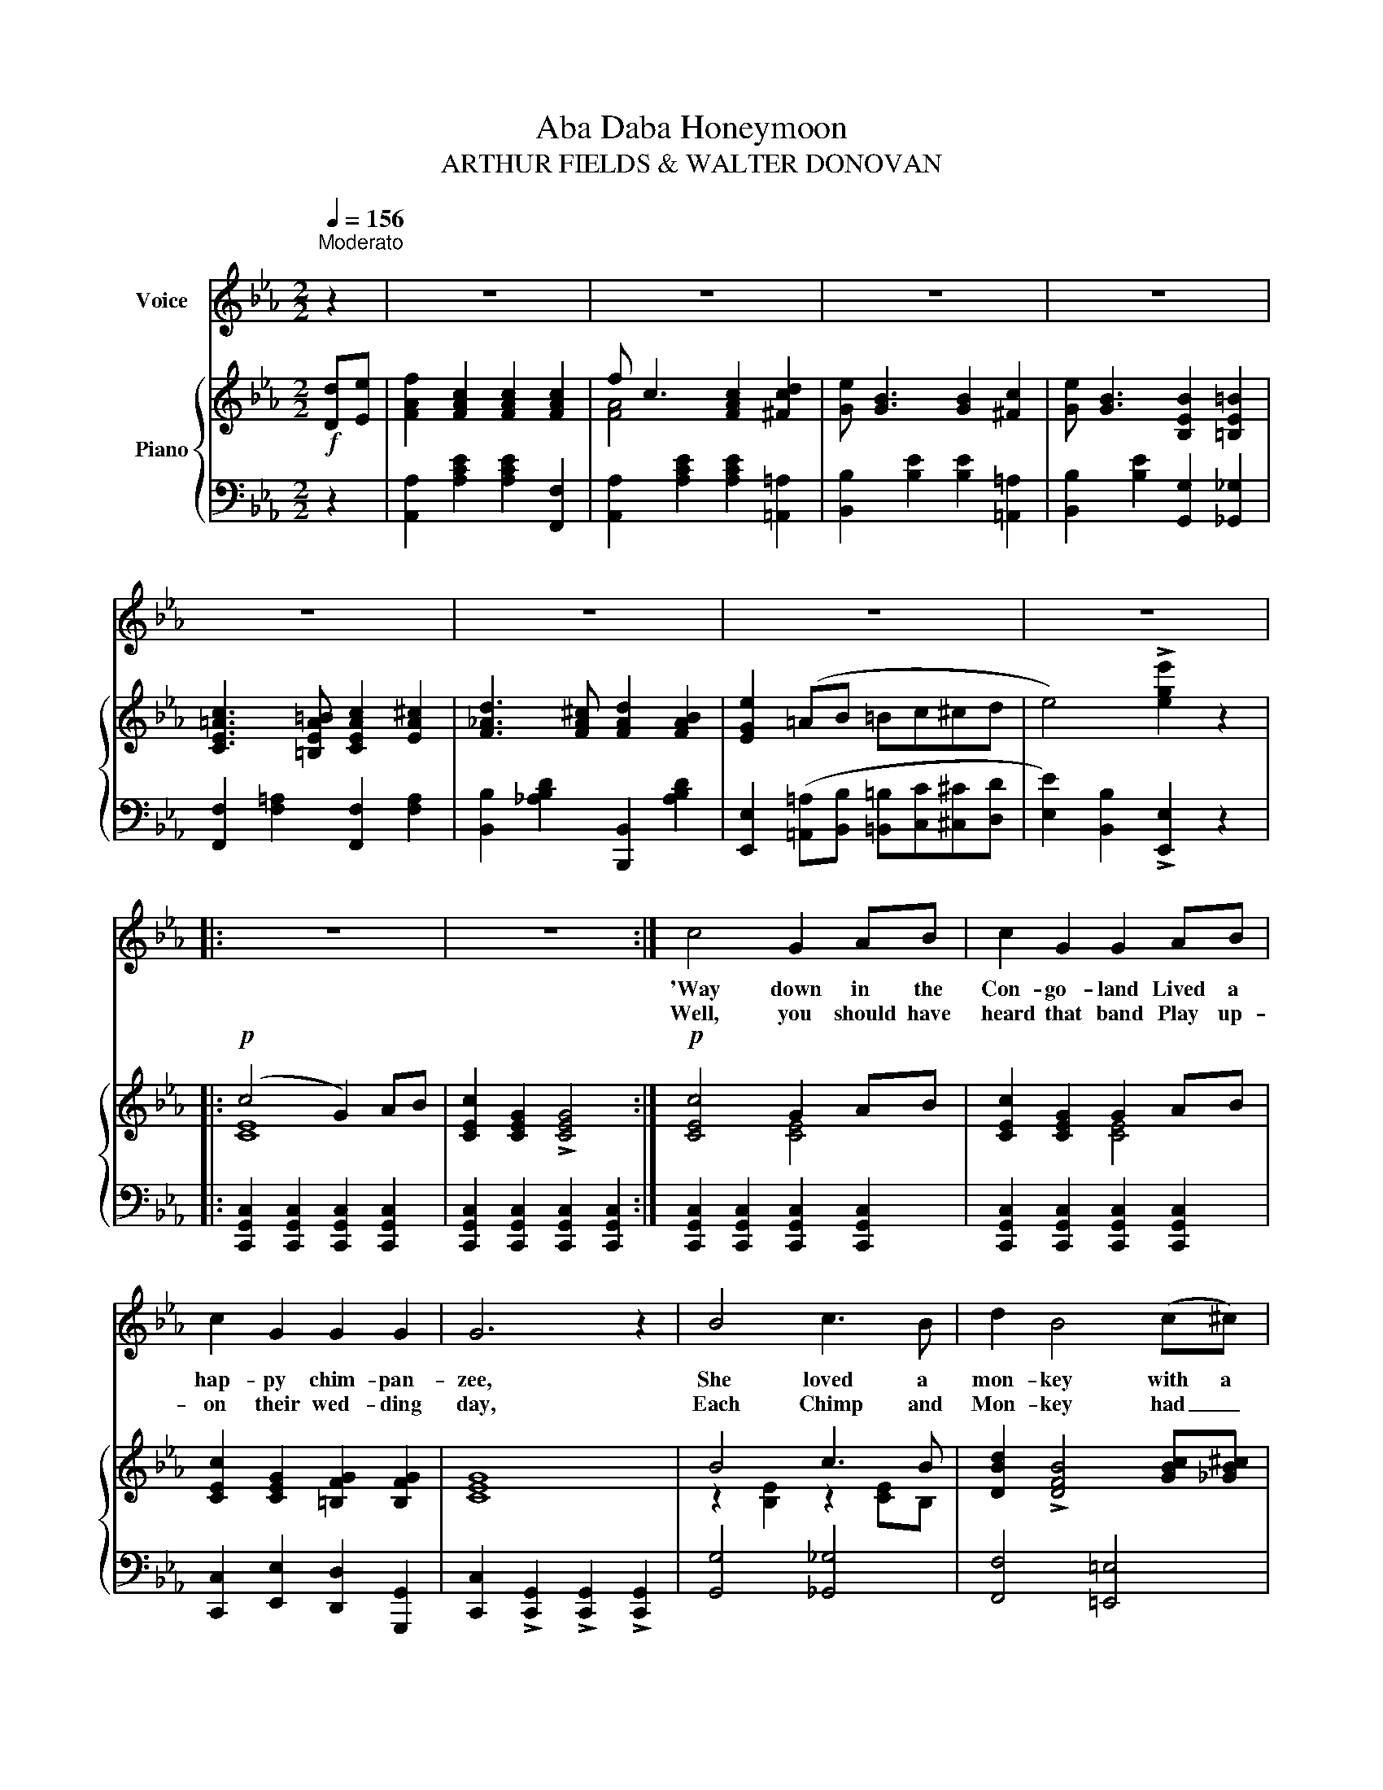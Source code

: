 X:1
T:Aba Daba Honeymoon
T:ARTHUR FIELDS & WALTER DONOVAN 
%%score 1 { ( 2 4 ) | ( 3 5 ) }
L:1/8
Q:1/4=156
M:2/2
K:Eb
V:1 treble nm="Voice"
V:2 treble nm="Piano"
V:4 treble 
V:3 bass 
V:5 bass 
V:1
"^Moderato\n" z2 | z8 | z8 | z8 | z8 | z8 | z8 | z8 | z8 |: z8 | z8 :| c4 G2 AB | c2 G2 G2 AB | %13
w: |||||||||||'Way down in the|Con- go- land Lived a|
w: |||||||||||Well, you should have|heard that band Play up-|
 c2 G2 G2 G2 | G6 z2 | B4 c3 B | d2 B4 (c^c) | d4 =c4 | BcdB c2 B2 | c4 G2 AB | c2 G2 G2 AB | %21
w: hap- py chim- pan-|zee,|She loved a|mon- key with a|long tail,|(Lord- y, how she loved him!)|Each night he would|find her there, Swing- ing|
w: on their wed- ding|day,|Each Chimp and|Mon- key had _|nut- shells,|Lord- y, how they played them;|And now it is|ev- 'ry night, High up|
 c2 G2 GG G2 | G6 Bc | d2 d2 c2 Bc | d2 d2 c2 Bc | d2 B2 G2 F2 | B6 z2 |: %27
w: in the co- coa- nut|tree, And the|mon- key gay, at the|break of day, Loved to|hear his Chim- pie|say:|
w: in the co- coa- nut|tree, It's the|same old thing, with the|same old swing, When the|Monk and Chim- pie|sing:|
[M:2/2]"^CHORUS" BB=BB cc_cc | _BB=BB c2 _B=B | c2 G2 G2 G2 | G6 z2 | BB=BB cc_cc | %32
w: "Ab- a, dab- a, dab- a, dab- a,|dab- a, dab- a, dab," Said the|Chim- pie to the|Monk,|"Bab- a, dab- a, dab- a, dab- a,|
w: |||||
 _BB=BB c2 _B=B | c2 A2 A2 A2 | A6 z2 | A2 A2 A2 A2 | ABcd- d4 | G2 c2 G2 cc | GABc- c4 | %39
w: dab- a, dab- a, dab," Said the|Mon- key to the|Chimp.|All night long they'd|chat- ter a- way, _|All day long they were|hap- py and gay, _|
w: |||||||
 F2 G4 =A2 | c2 d4 c^c | d2 B2 B2 B2 | B6 z2 | BB=BB cc_cc | _BB=BB c2 (_B=B) | c2 G2 G2 G2 | %46
w: Swing- ing and|sing- ing in their|hun- ky, ton- key|way.|"Ab- a, dab- a, dab- a, dab- a,|dab- a, dab- a, dab," means _|"Monk, I love but|
w: |||||||
 G6 z2 | GG^FF G2 =A2 | =B2 G2 =A2 B2 | c2 =B2 c2 d2 | e6 (de) | f2 c2 c2 c2 | f c3 c2 d2 | %53
w: you,"|"Bab- a, dab- a, dab," in|mon- key- talk, means|"Chimp, I love you|too," Then the|big ba- boon, one|night in June, He|
w: ||||* One _|night they were made|man and wife, And|
 e B3 B2 c2 | e B3 B2 =B2 | c2 =Bc- c2 ^c2 | ddd^c d2 B2 |1 e8- | e2 z2 z4 :|2 e8- | e6 |] %61
w: mar- ried them, and|ver- y soon They|went up- on _ their|ab- a, dab- a hon- ey-|moon.|_|moon.|_|
w: now they cry, "This|is the life," Since|they came from _ their|ab- a, dab- a hon- ey-|moon.|_|moon.|_|
V:2
!f! [Dd][Ee] | [FAf]2 [FAc]2 [FAc]2 [FAc]2 | f c3 [FAc]2 [^Fcd]2 | [Ge] [GB]3 [GB]2 [^Fc]2 | %4
 [Ge] [GB]3 [B,EB]2 [=B,E=B]2 | [CE=Ac]3 [=B,EA=B] [CEAc]2 [EA^c]2 | [F_Ad]3 [FA^c] [FAd]2 [FAB]2 | %7
 [EGe]2 (=AB =Bc^cd | e4) !>![ege']2 z2 |:!p! (c4 G2) AB | [CEc]2 [CEG]2 !>![CEG]4 :| %11
!p! [CEc]4 G2 AB | [CEc]2 [CEG]2 G2 AB | [CEc]2 [CEG]2 [=B,FG]2 [B,FG]2 | [CEG]8 | B4 c3 B | %16
 [DBd]2 !>![DFB]4 [GBc][_GB^c] | d4 =c4 | BcdB [Ec]2 [DB]2 | [CEc]4 G2 AB | [CEc]2 [CEG]2 G2 AB | %21
 [CEc]2 [CEG]2 [=B,FG]2 [B,FG]2 | G6 [_B,E_B][CEc] | %23
!<(! [DBd]2 [DBd]2!<)! !>![CE=Ac]2!>(! ([B,EB][CEc])!>)! | %24
!<(! [DBd]2 [DBd]2!<)! !>![CE=Ac]2!>(! [B,EB][CEc]!>)! | [DFBd]2 [DFB]2 [=A,EG]2 [A,EF]2 | %26
 ((([B,DB]4 !>![Bdfb]2))) z2 |:[M:2/2] !>![B,EGB]2 !>![=B,EG=B]2 !>![CEGc]2 !>![_CEG_c]2 | %28
 !>![_B,EG_B]2 !>![=B,EG=B]2 !>![CEGc]2 [_B,EG_B][=B,=B] | [CEGc]2 [EG]2 [DG]2 [CG]2 | %30
 z2{/=a} .[Bb]2{/a} .[Bb]2{/a} .[Bb]2 | !>![B,EGB]2 !>![=B,EG=B]2 !>![CEGc]2 !>![_CEG_c]2 | %32
 !>![_B,EG_B]2 !>![=B,EG=B]2 !>![CEGc]2 [_B,E_B][=B,E=B] | [CDAc]2 [FA]2 [DA]2 [CA]2 | %34
 z2{/=a} .[Bb]2{/a} .[Bb]2{/a} .[Bb]2 | [FA]2 [FA]2 [FA]2 [FA]2 | [FA][GB][Ac][Bd]- [Bd]4 | %37
 [EG]2 [Ec]2 [EG]2 [Ec]2 | [EG][FA][GB][EGc]- [EGc]4 | [CEF]2 !>![CEG]4 [CE=A]2 | %40
 [Ec]2 !>![Fd]4 [=Ec][E^c] | [DBd]2 [B,DB]2 [CEB]2 [^C=EB]2 | ((([DFB]4 !>![Bdb]2))) z2 | %43
 !>![B,EGB]2 !>![=B,EG=B]2 !>![CEGc]2 !>![_CEG_c]2 | %44
 !>![_B,EG_B]2 !>![=B,EG=B]2 !>![CEGc]2 [_B,EG_B][=B,=B] | [CEGc]2 [EG]2 [DG]2 [CG]2 | %46
 z2{/=a} [Bb]2{/a} [Bb]2{/a} [Bb]2 | [=B,FG]2 [B,^F]2 [B,=FG]2 [B,F=A]2 | %48
 [=B,F=B]2 [B,FG]2 [C_E=A]2 [B,DGB]2 | [CGc]2 [DG=B]2 [CGc]2 [FGBd]2 | [EGce]6 [Dd][Ee] | %51
 [FAf]2 [FAc]2 [FAc]2 [FAc]2 | f c3 [FAc]2 [^Fcd]2 | [Ge] [GB]3 [GB]2 [^Fc]2 | %54
 [Ge] [GB]3 [B,EB]2 [=B,E=B]2 | [CE=Ac]3 [=B,EA=B] [CEAc]2 [EA^c]2 | %56
 [F_Ad]3 [FA^c] [FAd]2 [FAB]2 |1 [EGe]2!<(! (=AB =Bc^cd!<)! | %58
 e2){/=a} !>![Bb]2{/a} !>![Bb]2{/a} !>![Bb]2 :|2 [EGe]2 (=AB =Bc^cd | e4) !>![ege']2 |] %61
V:3
 z2 | [A,,A,]2 [A,CE]2 [A,CE]2 [F,,F,]2 | [A,,A,]2 [A,CE]2 [A,CE]2 [=A,,=A,]2 | %3
 [B,,B,]2 [B,E]2 [B,E]2 [=A,,=A,]2 | [B,,B,]2 [B,E]2 [G,,G,]2 [_G,,_G,]2 | %5
 [F,,F,]2 [F,=A,]2 [F,,F,]2 [F,A,]2 | [B,,B,]2 [_A,B,D]2 [B,,,B,,]2 [A,B,D]2 | %7
 [E,,E,]2 ([=A,,=A,][B,,B,] [=B,,=B,][C,C][^C,^C][D,D] | [E,E]2) [B,,B,]2 !>![E,,E,]2 z2 |: %9
 [C,,G,,C,]2 [C,,G,,C,]2 [C,,G,,C,]2 [C,,G,,C,]2 | %10
 [C,,G,,C,]2 [C,,G,,C,]2 [C,,G,,C,]2 [C,,G,,C,]2 :| %11
 [C,,G,,C,]2 [C,,G,,C,]2 [C,,G,,C,]2 [C,,G,,C,]2 | %12
 [C,,G,,C,]2 [C,,G,,C,]2 [C,,G,,C,]2 [C,,G,,C,]2 | [C,,C,]2 [E,,E,]2 [D,,D,]2 [G,,,G,,]2 | %14
 [C,,C,]2 !>![C,,G,,]2 !>![C,,G,,]2 !>![C,,G,,]2 | [G,,G,]4 [_G,,_G,]4 | [F,,F,]4 [=E,,=E,]4 | %17
 [F,,F,]2 [F,B,D]2 [F,,F,]2 [F,=A,C]2 | B,,2 B,2 [=A,,=A,]2 [B,,B,]2 | %19
 [C,,G,,C,]2 [C,,G,,C,]2 [C,,G,,C,]2 [C,,G,,C,]2 | %20
 [C,,G,,C,]2 [C,,G,,C,]2 [C,,G,,C,]2 [C,,G,,C,]2 | [C,,C,]2 [E,,E,]2 [D,,D,]2 [G,,,G,,]2 | %22
 [C,,C,]2 [D,,D,]2 [E,,E,]2 [G,,G,][_G,,_G,] | [F,,F,]2 [F,,F,]2 !>![^F,,^F,]2 [G,,G,][_G,,_G,] | %24
 [F,,F,]2 [F,,F,]2 [^F,,^F,]2 [G,,G,][_G,,_G,] | [F,,F,]4 [F,,C,F,]2 [F,,C,F,]2 | %26
 [B,,F,]2 [F,,F,]2 !>![B,,,B,,]2 z2 |:[M:2/2] [E,,E,]2 [E,G,]2 [B,,,B,,]2 [E,G,]2 | %28
 [E,,E,]2 [E,G,]2 [B,,,B,,]2 [E,G,]2 | [E,,E,]2 [G,B,]2 [B,,,B,,]2 [G,B,]2 | %30
 [E,,E,]2 [G,B,]2 [B,,,B,,]2 [G,B,]2 | [E,,E,]2 [E,G,]2 [B,,,B,,]2 [E,G,]2 | %32
 [E,,E,]2 [E,G,]2 [B,,,B,,]2 [G,,G,][_G,,_G,] | [F,,F,]2 [A,B,D]2 [B,,,B,,]2 [F,A,]2 | %34
 [F,,F,]2 [A,B,D]2 [B,,,B,,]2 [A,B,D]2 | [F,,F,]2 [A,B,D]2 [B,,,B,,]2 [A,B,D]2 | %36
 [F,,F,]2 [A,B,D]2 [F,,F,][B,,,B,,][C,,C,][D,,D,] | [E,,E,]2 [G,B,]2 [B,,,B,,]2 [G,B,]2 | %38
 [E,,E,]2 [G,B,]2 [B,,,B,,][E,,E,][F,,F,][G,,G,] | [=A,,=A,]2 !>![G,,G,]4 [F,,F,]2 | %40
 [=A,,=A,]4 [F,,F,]4 | [B,,B,]4 [B,,,B,,]4 | [B,,B,]2 [_A,,_A,]2 [G,,G,]2 [F,,F,]2 | %43
 [E,,E,]2 [E,G,]2 [B,,,B,,]2 [E,G,]2 | [E,,E,]2 [E,G,]2 [B,,,B,,]2 [E,G,]2 | %45
 [E,,E,]2 [G,B,]2 [B,,,B,,]2 [G,B,]2 | [E,,E,]2 [G,B,]2 [B,,,B,,]2 [G,B,]2 | %47
 [D,,D,]2{/^F,} G,2 [G,,,G,,]2{/F,} G,2 | [D,,D,]2 [G,,G,]2 [_G,,_G,]2 [F,,F,]2 | %49
 [E,,E,]2 [F,,F,]2 [E,,E,]2 [D,,D,]2 | z2 (G,2 C2) z2 | [A,,A,]2 [A,CE]2 [A,CE]2 [F,,F,]2 | %52
 [A,,A,]2 [A,CE]2 [A,CE]2 [=A,,=A,]2 | [B,,B,]2 [B,E]2 [B,E]2 [=A,,=A,]2 | %54
 [B,,B,]2 [B,E]2 [G,,G,]2 [_G,,_G,]2 | [F,,F,]2 [F,=A,]2 [F,,F,]2 [F,A,]2 | %56
 [B,,B,]2 [_A,B,D]2 [B,,,B,,]2 [A,B,D]2 |1 [E,,E,]2 ([=A,,=A,][B,,B,] [=B,,=B,][C,C][^C,^C][D,D] | %58
 [E,E]2) !>![_A,,_A,]2 !>![G,,G,]2 !>![F,,F,]2 :|2 %59
 [E,,E,]2 ([=A,,=A,][B,,B,] [=B,,=B,][C,C][^C,^C][D,D] | [E,E]2) [B,,B,]2 !>![E,,E,]2 |] %61
V:4
 x2 | x8 | [FA]4 x4 | x8 | x8 | x8 | x8 | x8 | x8 |: [CE]8 | x8 :| x4 [CE]4 | x4 [CE]4 | x8 | x8 | %15
 z2 [B,E]2 z2 [CE]B, | x8 | z2 [FB]2 z2 [EF=A]2 | [DF]4 x4 | x4 [CE]4 | x4 [CE]4 | x8 | %22
 [CE]2 [=B,F]2 [CE]2 x2 | x8 | x8 | x8 | x8 |:[M:2/2] x8 | x8 | x8 | [B,G]8 | x8 | x8 | x8 | %34
 [B,A]8 | x8 | x8 | x8 | x8 | x8 | x8 | x8 | x8 | x8 | x8 | x8 | [B,G]8 | x8 | x8 | x8 | x8 | x8 | %52
 [FA]4 x4 | x8 | x8 | x8 | x8 |1 x8 | x8 :|2 x8 | x6 |] %61
V:5
 x2 | x8 | x8 | x8 | x8 | x8 | x8 | x8 | x8 |: x8 | x8 :| x8 | x8 | x8 | x8 | x8 | x8 | x8 | %18
 B,,4 x4 | x8 | x8 | x8 | x8 | x8 | x8 | x8 | x8 |:[M:2/2] x8 | x8 | x8 | x8 | x8 | x8 | x8 | x8 | %35
 x8 | x8 | x8 | x8 | x8 | x8 | x8 | x8 | x8 | x8 | x8 | x8 | x8 | x8 | x8 | [C,,C,]6 x2 | x8 | x8 | %53
 x8 | x8 | x8 | x8 |1 x8 | x8 :|2 x8 | x6 |] %61

